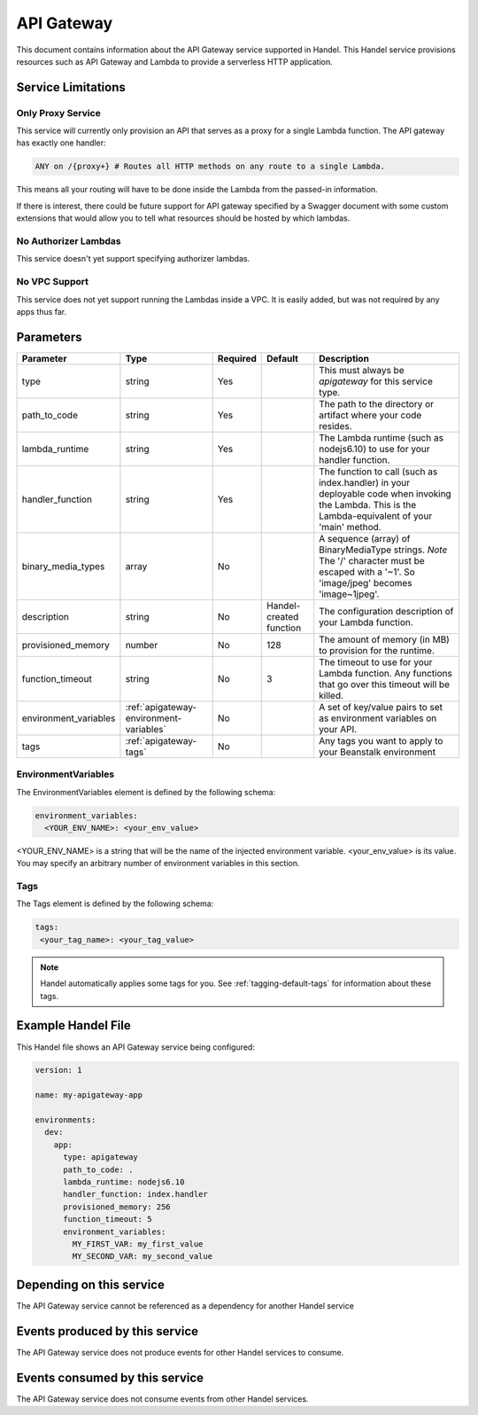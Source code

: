 .. _apigateway:

API Gateway
===========
This document contains information about the API Gateway service supported in Handel. This Handel service provisions resources such as API Gateway and Lambda to provide a serverless HTTP application.

Service Limitations
-------------------

Only Proxy Service
~~~~~~~~~~~~~~~~~~
This service will currently only provision an API that serves as a proxy for a single Lambda function. The API gateway has exactly one handler: 

.. code-block:: none

    ANY on /{proxy+} # Routes all HTTP methods on any route to a single Lambda.

This means all your routing will have to be done inside the Lambda from the passed-in information.

If there is interest, there could be future support for API gateway specified by a Swagger document with some custom extensions that would allow you to tell what resources should be hosted by which lambdas.

No Authorizer Lambdas
~~~~~~~~~~~~~~~~~~~~~
This service doesn't yet support specifying authorizer lambdas.

No VPC Support
~~~~~~~~~~~~~~
This service does not yet support running the Lambdas inside a VPC. It is easily added, but was not required by any apps thus far.

Parameters
----------

.. list-table::
   :header-rows: 1

   * - Parameter
     - Type
     - Required
     - Default
     - Description
   * - type
     - string
     - Yes
     - 
     - This must always be *apigateway* for this service type.
   * - path_to_code
     - string
     - Yes
     - 
     - The path to the directory or artifact where your code resides.
   * - lambda_runtime
     - string
     - Yes
     - 
     - The Lambda runtime (such as nodejs6.10) to use for your handler function.
   * - handler_function
     - string
     - Yes
     - 
     - The function to call (such as index.handler) in your deployable code when invoking the Lambda. This is the Lambda-equivalent of your 'main' method.
   * - binary_media_types
     - array
     - No
     -
     - A sequence (array) of BinaryMediaType strings. *Note* The '/' character must be escaped with a '~1'. So 'image/jpeg' becomes 'image~1jpeg'.
   * - description
     - string
     - No
     - Handel-created function
     - The configuration description of your Lambda function.
   * - provisioned_memory
     - number
     - No
     - 128
     - The amount of memory (in MB) to provision for the runtime.
   * - function_timeout
     - string
     - No
     - 3
     - The timeout to use for your Lambda function. Any functions that go over this timeout will be killed.
   * - environment_variables
     - :ref:`apigateway-environment-variables`
     - No
     - 
     - A set of key/value pairs to set as environment variables on your API.
   * - tags
     - :ref:`apigateway-tags`
     - No
     - 
     - Any tags you want to apply to your Beanstalk environment

.. _apigateway-environment-variables:

EnvironmentVariables
~~~~~~~~~~~~~~~~~~~~
The EnvironmentVariables element is defined by the following schema:

.. code-block:: yaml

    environment_variables:
      <YOUR_ENV_NAME>: <your_env_value>

<YOUR_ENV_NAME> is a string that will be the name of the injected environment variable. <your_env_value> is its value. You may specify an arbitrary number of environment variables in this section.

.. _apigateway-tags:

Tags
~~~~
The Tags element is defined by the following schema:

.. code-block:: yaml

  tags:
   <your_tag_name>: <your_tag_value>

.. NOTE::

    Handel automatically applies some tags for you. See :ref:`tagging-default-tags` for information about these tags.

Example Handel File
-------------------
This Handel file shows an API Gateway service being configured:

.. code-block:: yaml

    version: 1

    name: my-apigateway-app

    environments:
      dev:
        app:
          type: apigateway
          path_to_code: .
          lambda_runtime: nodejs6.10
          handler_function: index.handler
          provisioned_memory: 256
          function_timeout: 5
          environment_variables:
            MY_FIRST_VAR: my_first_value
            MY_SECOND_VAR: my_second_value

Depending on this service
-------------------------
The API Gateway service cannot be referenced as a dependency for another Handel service

Events produced by this service
-------------------------------
The API Gateway service does not produce events for other Handel services to consume.

Events consumed by this service
-------------------------------
The API Gateway service does not consume events from other Handel services.
